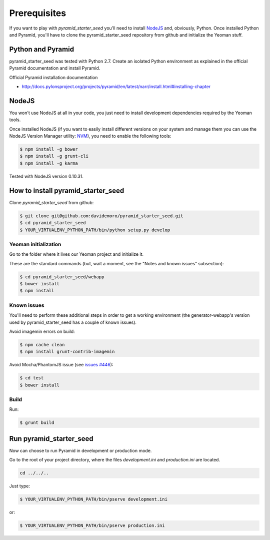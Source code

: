 Prerequisites
%%%%%%%%%%%%%

If you want to play with *pyramid_starter_seed* you'll need to install 
`NodeJS <http://nodejs.org/>`_ and, obviously, Python.
Once installed Python and Pyramid, you'll have to clone the 
pyramid_starter_seed repository from github and initialize the Yeoman stuff.

Python and Pyramid
==================

pyramid_starter_seed was tested with Python 2.7.
Create an isolated Python environment as explained in the official Pyramid 
documentation and install Pyramid.

Official Pyramid installation documentation

- http://docs.pylonsproject.org/projects/pyramid/en/latest/narr/install.html#installing-chapter

NodeJS
======

You won't use NodeJS at all in your code, you just need to install 
development dependencies required by the Yeoman tools.

Once installed NodeJS (if you want to easily install different versions 
on your system and manage them you can use the NodeJS Version Manager 
utility: `NVM <https://github.com/creationix/nvm>`_), you need to 
enable the following tools:

.. code-block:: bash

    $ npm install -g bower
    $ npm install -g grunt-cli
    $ npm install -g karma

Tested with NodeJS version 0.10.31.

How to install pyramid_starter_seed
===================================

Clone *pyramid_starter_seed* from github:

.. code-block:: bash

    $ git clone git@github.com:davidemoro/pyramid_starter_seed.git
    $ cd pyramid_starter_seed
    $ YOUR_VIRTUALENV_PYTHON_PATH/bin/python setup.py develop

Yeoman initialization
---------------------

Go to the folder where it lives our Yeoman project and initialize it.

These are the standard commands (but, wait a moment, see the "Notes and 
known issues" subsection):

.. code-block:: bash

    $ cd pyramid_starter_seed/webapp
    $ bower install
    $ npm install

Known issues
------------

You'll need to perform these additional steps in order to get a working 
environment (the generator-webapp's version used by pyramid_starter_seed 
has a couple of known issues).

Avoid imagemin errors on build:

.. code-block:: bash

    $ npm cache clean
    $ npm install grunt-contrib-imagemin

Avoid Mocha/PhantomJS issue (see 
`issues #446 <https://github.com/yeoman/generator-webapp/issues/446>`_):

.. code-block:: bash

    $ cd test
    $ bower install

Build
-----

Run:

.. code-block:: bash

    $ grunt build

Run pyramid_starter_seed
========================

Now can choose to run Pyramid in development or production mode.

Go to the root of your project directory, where the files `development.ini` 
and `production.ini` are located.

.. code-block:: bash

    cd ../../..

Just type:

.. code-block:: bash

    $ YOUR_VIRTUALENV_PYTHON_PATH/bin/pserve development.ini

or:

.. code-block:: bash

    $ YOUR_VIRTUALENV_PYTHON_PATH/bin/pserve production.ini

